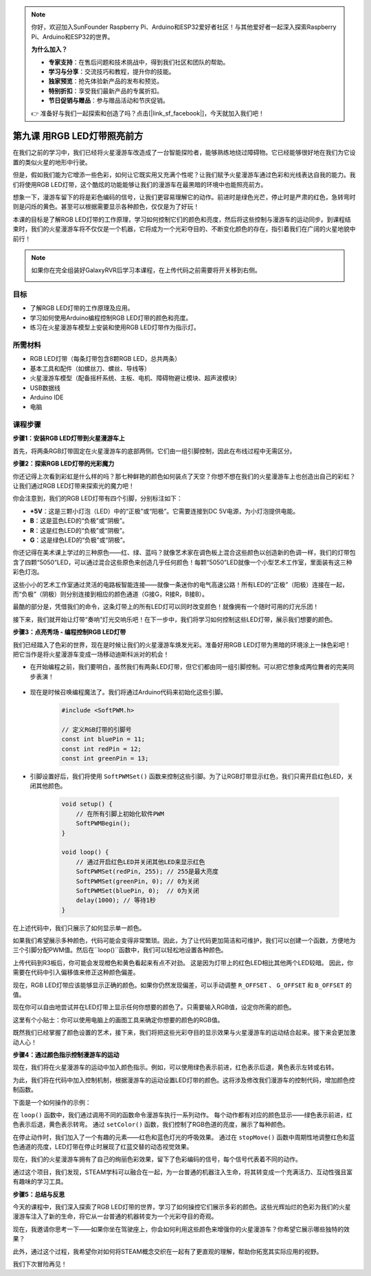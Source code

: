.. note:: 

    你好，欢迎加入SunFounder Raspberry Pi、Arduino和ESP32爱好者社区！与其他爱好者一起深入探索Raspberry Pi、Arduino和ESP32的世界。

    **为什么加入？**

    - **专家支持**：在售后问题和技术挑战中，得到我们社区和团队的帮助。
    - **学习与分享**：交流技巧和教程，提升你的技能。
    - **独家预览**：抢先体验新产品的发布和预览。
    - **特别折扣**：享受我们最新产品的专属折扣。
    - **节日促销与赠品**：参与赠品活动和节庆促销。

    👉 准备好与我们一起探索和创造了吗？点击[|link_sf_facebook|]，今天就加入我们吧！


第九课 用RGB LED灯带照亮前方
============================================================

在我们之前的学习中，我们已经将火星漫游车改造成了一台智能探险者，能够熟练地绕过障碍物。它已经能够很好地在我们为它设置的类似火星的地形中行驶。

但是，假如我们能为它增添一些色彩，如何让它既实用又充满个性呢？让我们赋予火星漫游车通过色彩和光线表达自我的能力。我们将使用RGB LED灯带，这个酷炫的功能能够让我们的漫游车在最黑暗的环境中也能照亮前方。

想象一下，漫游车留下的将是彩色编码的信号，让我们更容易理解它的动作。前进时是绿色光芒，停止时是严肃的红色，急转弯时则是闪烁的黄色。甚至可以根据需要显示各种颜色，仅仅是为了好玩！

本课的目标是了解RGB LED灯带的工作原理，学习如何控制它们的颜色和亮度，然后将这些控制与漫游车的运动同步。到课程结束时，我们的火星漫游车将不仅仅是一个机器，它将成为一个光彩夺目的、不断变化颜色的存在，指引着我们在广阔的火星地貌中前行！

.. raw:: html

    <video width="600" loop autoplay muted>
        <source src="_static/video/car_rgb.mp4" type="video/mp4">
        Your browser does not support the video tag.
    </video>

.. note::

    如果你在完全组装好GalaxyRVR后学习本课程，在上传代码之前需要将开关移到右侧。

    .. image:: img/camera_upload.png
        :width: 500
        :align: center

目标
-------------

* 了解RGB LED灯带的工作原理及应用。
* 学习如何使用Arduino编程控制RGB LED灯带的颜色和亮度。
* 练习在火星漫游车模型上安装和使用RGB LED灯带作为指示灯。


所需材料
-------------------------
* RGB LED灯带（每条灯带包含8颗RGB LED，总共两条）
* 基本工具和配件（如螺丝刀、螺丝、导线等）
* 火星漫游车模型（配备摇杆系统、主板、电机、障碍物避让模块、超声波模块）
* USB数据线
* Arduino IDE
* 电脑

课程步骤
------------------
**步骤1：安装RGB LED灯带到火星漫游车上**

首先，将两条RGB灯带固定在火星漫游车的底部两侧。它们由一组引脚控制，因此在布线过程中无需区分。

.. raw:: html

    <iframe width="600" height="400" src="https://www.youtube.com/embed/v4YGjNwPOJE" title="YouTube video player" frameborder="0" allow="accelerometer; autoplay; clipboard-write; encrypted-media; gyroscope; picture-in-picture; web-share" allowfullscreen></iframe>

**步骤2：探索RGB LED灯带的光彩魔力**

你还记得上次看到彩虹是什么样的吗？那七种鲜艳的颜色如何装点了天空？你想不想在我们的火星漫游车上也创造出自己的彩虹？让我们通过RGB LED灯带来探索光的魔力吧！

.. image:: img/4_rgb_strip.jpg

你会注意到，我们的RGB LED灯带有四个引脚，分别标注如下：

* **+5V**：这是三颗小灯泡（LED）中的“正极”或“阳极”。它需要连接到DC 5V电源，为小灯泡提供电能。
* **B**：这是蓝色LED的“负极”或“阴极”。
* **R**：这是红色LED的“负极”或“阴极”。
* **G**：这是绿色LED的“负极”或“阴极”。

.. image:: img/rgb_5050.jpg

你还记得在美术课上学过的三种原色——红、绿、蓝吗？就像艺术家在调色板上混合这些颜色以创造新的色调一样，我们的灯带包含了四颗“5050”LED，可以通过混合这些原色来创造几乎任何颜色！每颗“5050”LED就像一个小型艺术工作室，里面装有这三种彩色灯泡。

.. image:: img/rgb_5050_sche.png

这些小小的艺术工作室通过灵活的电路板智能连接——就像一条迷你的电气高速公路！所有LED的“正极”（阳极）连接在一起，而“负极”（阴极）则分别连接到相应的颜色通道（G接G，R接R，B接B）。

.. image:: img/rgb_strip_sche.png

最酷的部分是，凭借我们的命令，这条灯带上的所有LED灯可以同时改变颜色！就像拥有一个随时可用的灯光乐团！

接下来，我们就开始让灯带“奏响”灯光交响乐吧！在下一步中，我们将学习如何控制这些LED灯带，展示我们想要的颜色。


**步骤3：点亮秀场 - 编程控制RGB LED灯带**

我们已经踏入了色彩的世界，现在是时候让我们的火星漫游车焕发光彩。准备好用RGB LED灯带为黑暗的环境涂上一抹色彩吧！把它当作是将火星漫游车变成一场移动迪斯科派对的机会！

* 在开始编程之前，我们要明白，虽然我们有两条LED灯带，但它们都由同一组引脚控制。可以把它想象成两位舞者的完美同步表演！

    .. image:: img/rgb_shield.png

* 现在是时候召唤编程魔法了。我们将通过Arduino代码来初始化这些引脚。

    .. code-block:: arduino

        #include <SoftPWM.h>

        // 定义RGB灯带的引脚号
        const int bluePin = 11;
        const int redPin = 12;
        const int greenPin = 13;

* 引脚设置好后，我们将使用 ``SoftPWMSet()`` 函数来控制这些引脚。为了让RGB灯带显示红色，我们只需开启红色LED，关闭其他颜色。

    .. code-block:: arduino

        void setup() {
            // 在所有引脚上初始化软件PWM
            SoftPWMBegin();
        }

        void loop() {
            // 通过开启红色LED并关闭其他LED来显示红色
            SoftPWMSet(redPin, 255); // 255是最大亮度
            SoftPWMSet(greenPin, 0); // 0为关闭
            SoftPWMSet(bluePin, 0);  // 0为关闭
            delay(1000); // 等待1秒
        }

在上述代码中，我们只展示了如何显示单一颜色。

如果我们希望展示多种颜色，代码可能会变得非常繁琐。因此，为了让代码更加简洁和可维护，我们可以创建一个函数，方便地为三个引脚分配PWM值。然后在``loop()``函数中，我们可以轻松地设置各种颜色。

.. raw:: html

  <iframe src=https://create.arduino.cc/editor/sunfounder01/cac90501-04c1-44c2-a1d7-4f863e50f186/preview?embed style="height:510px;width:100%;margin:10px 0" frameborder=0></iframe>

上传代码到R3板后，你可能会发现橙色和黄色看起来有点不对劲。 
这是因为灯带上的红色LED相比其他两个LED较暗。
因此，你需要在代码中引入偏移值来修正这种颜色偏差。

.. raw:: html

  <iframe src=https://create.arduino.cc/editor/sunfounder01/60ec867f-5637-44bd-b72d-4709fc4f5349/preview?embed style="height:510px;width:100%;margin:10px 0" frameborder=0></iframe>


现在，RGB LED灯带应该能够显示正确的颜色。如果你仍然发现偏差，可以手动调整 ``R_OFFSET`` 、 ``G_OFFSET`` 和 ``B_OFFSET`` 的值。

现在你可以自由地尝试并在LED灯带上显示任何你想要的颜色了。只需要输入RGB值，设定你所需的颜色。

这里有个小贴士：你可以使用电脑上的画图工具来确定你想要的颜色的RGB值。

.. image:: img/rgb_paint.png

既然我们已经掌握了颜色设置的艺术，接下来，我们将把这些光彩夺目的显示效果与火星漫游车的运动结合起来。接下来会更加激动人心！

**步骤4：通过颜色指示控制漫游车的运动**

现在，我们将在火星漫游车的运动中加入颜色指示。例如，可以使用绿色表示前进，红色表示后退，黄色表示左转或右转。

为此，我们将在代码中加入控制机制，根据漫游车的运动设置LED灯带的颜色。这将涉及修改我们漫游车的控制代码，增加颜色控制函数。

下面是一个如何操作的示例：

.. raw:: html

  <iframe src=https://create.arduino.cc/editor/sunfounder01/5412eebe-75b8-4f98-a348-f0889e8a7fde/preview?embed style="height:510px;width:100%;margin:10px 0" frameborder=0></iframe>

在 ``loop()`` 函数中，我们通过调用不同的函数命令漫游车执行一系列动作。
每个动作都有对应的颜色显示——绿色表示前进，红色表示后退，黄色表示转弯。
通过 ``setColor()`` 函数，我们控制了RGB色道的亮度，展示了每种颜色。

在停止动作时，我们加入了一个有趣的元素——红色和蓝色灯光的呼吸效果。
通过在 ``stopMove()`` 函数中周期性地调整红色和蓝色通道的亮度，LED灯带在停止时展现了红蓝交替的动态视觉效果。

现在，我们的火星漫游车拥有了自己的绚丽色彩效果，留下了色彩编码的信号，每个信号代表着不同的动作。

通过这个项目，我们发现，STEAM学科可以融合在一起，为一台普通的机器注入生命，将其转变成一个充满活力、互动性强且富有趣味的学习工具。



**步骤5：总结与反思**

今天的课程中，我们深入探索了RGB LED灯带的世界，学习了如何操控它们展示多彩的颜色。这些光辉灿烂的色彩为我们的火星漫游车注入了新的生命，将它从一台普通的机器转变为一个光彩夺目的奇观。

现在，我邀请你思考一下——如果你坐在驾驶座上，你会如何利用这些颜色来增强你的火星漫游车？你希望它展示哪些独特的效果？

此外，通过这个过程，我希望你对如何将STEAM概念交织在一起有了更直观的理解，帮助你拓宽其实际应用的视野。

我们下次冒险再见！
